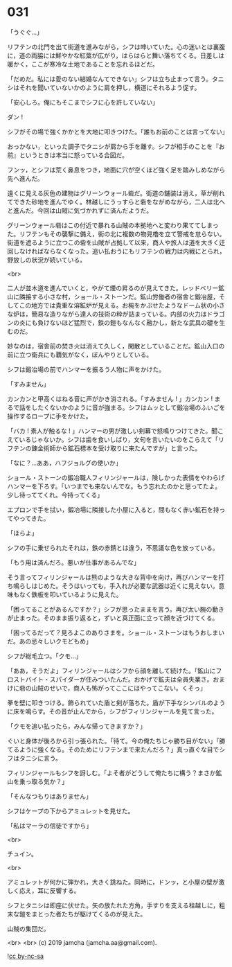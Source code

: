 #+OPTIONS: toc:nil
#+OPTIONS: -:nil
#+OPTIONS: ^:{}
 
* 031

  「うぐぐ…」

  リフテンの北門を出て街道を進みながら，シフは呻いていた。心の迷いとは裏腹に，道の両脇には鮮やかな紅葉が広がり，はらはらと舞い落ちてくる。日差しは暖かく，ここが寒冷な土地であることを忘れるほどだ。

  「だめだ。私には愛のない結婚なんてできない」シフは立ち止まって言う。タニシはそれを聞いていないかのように肩を押し，横道にそれるよう促す。

  「安心しろ。俺にもそこまでシフに心を許していない」

  ダン ! 

  シフがその場で強くかかとを大地に叩きつけた。「誰もお前のことは言ってない」

  おっかない，といった調子でタニシが肩から手を離す。シフが相手のことを『お前』というときは本当に怒っている合図だ。

  フンッ，とシフは荒く鼻息をつき，地面に穴が空くほど強く足を踏みしめながら先へ進んだ。

  遠くに見える灰色の建物はグリーンウォール砦だ。街道の舗装は消え，草が削れてできた砂地を進んでゆく。林越しにうっすらと砦をながめながら，二人は北へと進んだ。今回は山賊に気づかれずに済んだようだ。

  グリーンウォール砦はこの付近で暴れる山賊の本拠地へと変わり果ててしまった。リフテンもその襲撃に備え，街の北に複数の物見櫓を立て警戒を怠らない。街道を遮るように立つこの砦を山賊が占拠して以来，商人や旅人は道を大きく迂回しなければならなくなった。追い払おうにもリフテンの戦力は内戦にとられ，野放しの状況が続いている。

  <br>

  二人が並木道を進んでいくと，やがて煙の昇るのが見えてきた。レッドベリー鉱山に隣接する小さな村，ショール・ストーンだ。鉱山労働者の宿舎と鍛冶屋，そしてこの地方では貴重な溶鉱炉が見える。お椀をかぶせたようなドーム状の小さな炉は，簡易な造りながら達人の技術の粋が詰まっている。内部の火力はドラゴンの炎にも負けないほど猛烈で，鉄の鎧もなんなく融かし，新たな武具の礎を生むのだ。

  妙なのは，宿舎前の焚き火は消えて久しく，閑散としていることだ。鉱山入口の前に立つ衛兵にも覇気がなく，ぼんやりとしている。

  シフは鍛冶場の前でハンマーを振るう人物に声をかけた。

  「すみません」

  カンカンと甲高くはねる音に声がかき消される。「すみません ! 」カンカン ! まるで話をしたくないかのように音が強まる。シフはムッとして鍛冶場のふいごを操作するロープに手をかけた。

  「バカ ! 素人が触るな ! 」ハンマーの男が激しい剣幕で怒鳴りつけてきた。聞こえているじゃないか。シフは歯を食いしばり，文句を言いたいのをこらえて「リフテンの錬金術師から鉱石標本を受け取りに来たんですが」と言った。

  「なに？…ああ，ハフジョルグの使いか」

  ショール・ストーンの鍛冶職人フィリンジャールは，険しかった表情をやわらげハンマーを下ろす。「いつまでも来ないんでな。もう忘れたのかと思ってたよ。少し待っててくれ。今持ってくる」

  エプロンで手を拭い，鍛冶場に隣接した小屋に入ると，間もなく赤い鉱石を持ってやってきた。

  「ほらよ」

  シフの手に乗せられたそれは，鉄の赤錆とは違う，不思議な色を放っている。

  「もう用は済んだろ。悪いが仕事があるんでな」

  そう言ってフィリンジャールは熊のような大きな背中を向け，再びハンマーを打ち鳴らしはじめた。そうはいっても，手入れが必要な武器は近くに見えない。意味もなく鉄板を叩いているように見えた。

  「困ってることがあるんですか？」シフが思ったままを言う。再び太い腕の動きが止まった。そのまま振り返ると，ずいと真正面に立って顔を近づけてくる。

  「困ってるだって？見ろよこのありさまを。ショール・ストーンはもうおしまいだ。あの忌々しいクモどもめ」

  シフが総毛立つ。「クモ…」

  「ああ，そうだよ」フィリンジャールはシフから顔を離して続けた。「鉱山にフロストバイト・スパイダーが住みついたんだ。おかげで鉱夫は全員失業さ。おまけに砦の山賊のせいで，商人も怖がってここにはやってこない。くそっ」

  拳を壁に叩きつける。飾られていた盾と剣が落ちた。盾が下手なシンバルのように床を鳴らす。その音が止んでから，シフがフィリンジャールを見て言った。

  「クモを追い払ったら，みんな帰ってきますか？」

  ぐいと身体が後ろから引っ張られた。「待て。今の俺たちじゃ勝ち目がない」「勝てるように強くなる。そのためにリフテンまで来たんだろ？」真っ直ぐな目でシフはタニシに言う。

  フィリンジャールもシフを訝しむ。「よそ者がどうして俺たちに構う？まさか鉱山を乗っ取る気か？」

  「そんなつもりはありません」

  シフはケープの下からアミュレットを見せた。

  「私はマーラの信徒ですから」

  <br>

  チュイン。

  <br>

  アミュレットが何かに弾かれ，大きく跳ねた。同時に，ドンッ，と小屋の壁が激しく応え，耳に反響する。

  シフとタニシは即座に伏せた。矢の放たれた方角，手すりを支える柱越しに，粗末な鎧をまとった者たちが駆けてくるのが見えた。

  山賊の集団だ。

  <br>
  <br>
  (c) 2019 jamcha (jamcha.aa@gmail.com).

  ![[https://i.creativecommons.org/l/by-nc-sa/4.0/88x31.png][cc by-nc-sa]]

